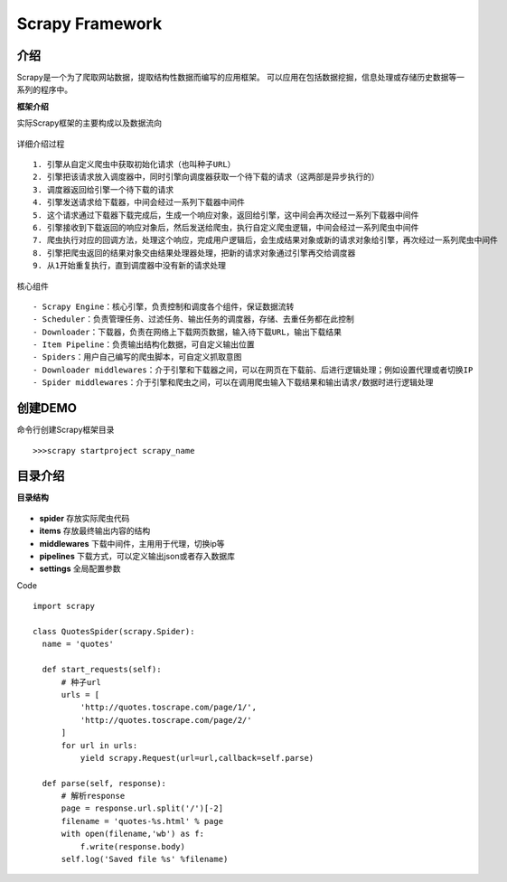 Scrapy Framework
========================
介绍
~~~~~~~~~~~~~~~~~~~~~~~
Scrapy是一个为了爬取网站数据，提取结构性数据而编写的应用框架。 可以应用在包括数据挖掘，信息处理或存储历史数据等一系列的程序中。


**框架介绍**

实际Scrapy框架的主要构成以及数据流向

.. figure:: /_static/python/scrapy/architecture.png
  :width: 20.0cm

详细介绍过程
::

  1. 引擎从自定义爬虫中获取初始化请求（也叫种子URL）
  2. 引擎把该请求放入调度器中，同时引擎向调度器获取一个待下载的请求（这两部是异步执行的）
  3. 调度器返回给引擎一个待下载的请求
  4. 引擎发送请求给下载器，中间会经过一系列下载器中间件
  5. 这个请求通过下载器下载完成后，生成一个响应对象，返回给引擎，这中间会再次经过一系列下载器中间件
  6. 引擎接收到下载返回的响应对象后，然后发送给爬虫，执行自定义爬虫逻辑，中间会经过一系列爬虫中间件
  7. 爬虫执行对应的回调方法，处理这个响应，完成用户逻辑后，会生成结果对象或新的请求对象给引擎，再次经过一系列爬虫中间件
  8. 引擎把爬虫返回的结果对象交由结果处理器处理，把新的请求对象通过引擎再交给调度器
  9. 从1开始重复执行，直到调度器中没有新的请求处理

核心组件
::

  - Scrapy Engine：核心引擎，负责控制和调度各个组件，保证数据流转
  - Scheduler：负责管理任务、过滤任务、输出任务的调度器，存储、去重任务都在此控制
  - Downloader：下载器，负责在网络上下载网页数据，输入待下载URL，输出下载结果
  - Item Pipeline：负责输出结构化数据，可自定义输出位置
  - Spiders：用户自己编写的爬虫脚本，可自定义抓取意图
  - Downloader middlewares：介于引擎和下载器之间，可以在网页在下载前、后进行逻辑处理；例如设置代理或者切换IP
  - Spider middlewares：介于引擎和爬虫之间，可以在调用爬虫输入下载结果和输出请求/数据时进行逻辑处理

创建DEMO
~~~~~~~~~~~~~~~~~~~~~~
命令行创建Scrapy框架目录

::

  >>>scrapy startproject scrapy_name

.. figure:: /_static/python/scrapy/startproject.png
  :width: 20.0cm


目录介绍
~~~~~~~~~~~~~~~~~~~~~~~
**目录结构**

.. figure:: /_static/python/scrapy/construction.png
  :width: 20.0cm

* **spider**      存放实际爬虫代码
* **items**       存放最终输出内容的结构
* **middlewares** 下载中间件，主用用于代理，切换ip等
* **pipelines**   下载方式，可以定义输出json或者存入数据库
* **settings**    全局配置参数

Code
::

  import scrapy

  class QuotesSpider(scrapy.Spider):
    name = 'quotes'

    def start_requests(self):
        # 种子url
        urls = [
            'http://quotes.toscrape.com/page/1/',
            'http://quotes.toscrape.com/page/2/'
        ]
        for url in urls:
            yield scrapy.Request(url=url,callback=self.parse)

    def parse(self, response):
        # 解析response
        page = response.url.split('/')[-2]
        filename = 'quotes-%s.html' % page
        with open(filename,'wb') as f:
            f.write(response.body)
        self.log('Saved file %s' %filename)
